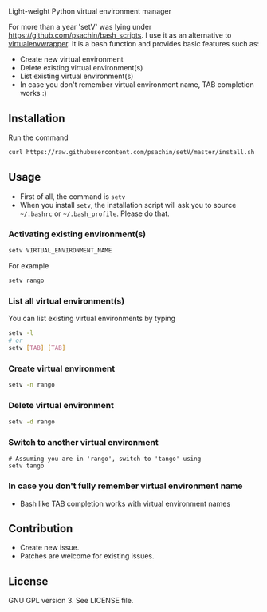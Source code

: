 * [[./img/logo.png]]
  Light-weight Python virtual environment manager

  For more than a year 'setV' was lying under
  [[https://github.com/psachin/bash_scripts]]. I use it as an alternative
  to [[https://virtualenvwrapper.readthedocs.org/][virtualenvwrapper]]. It is a bash function and provides basic
  features such as:
  - Create new virtual environment
  - Delete existing virtual environment(s)
  - List existing virtual environment(s)
  - In case you don't remember virtual environment name, TAB completion
    works :)

** Installation
   Run the command
   #+BEGIN_SRC sh
     curl https://raw.githubusercontent.com/psachin/setV/master/install.sh | sh -
   #+END_SRC

** Usage
   - First of all, the command is =setv=
   - When you install =setv=, the installation script will ask you to
     source =~/.bashrc= or =~/.bash_profile=. Please do that.

*** Activating existing environment(s)

    #+BEGIN_SRC sh
      setv VIRTUAL_ENVIRONMENT_NAME
    #+END_SRC

    For example
    #+BEGIN_SRC sh
      setv rango
    #+END_SRC

*** List all virtual environment(s)
    You can list existing virtual environments by typing
    #+BEGIN_SRC sh
      setv -l
      # or
      setv [TAB] [TAB]
    #+END_SRC

*** Create virtual environment
    #+BEGIN_SRC sh
      setv -n rango
    #+END_SRC

*** Delete virtual environment
    #+BEGIN_SRC sh
      setv -d rango
    #+END_SRC

*** Switch to another virtual environment
    #+BEGIN_SRC sh options
      # Assuming you are in 'rango', switch to 'tango' using
      setv tango
    #+END_SRC

*** In case you don't fully remember virtual environment name
     - Bash like TAB completion works with virtual environment names

** Contribution
   - Create new issue.
   - Patches are welcome for existing issues.

** License
   GNU GPL version 3. See LICENSE file.
